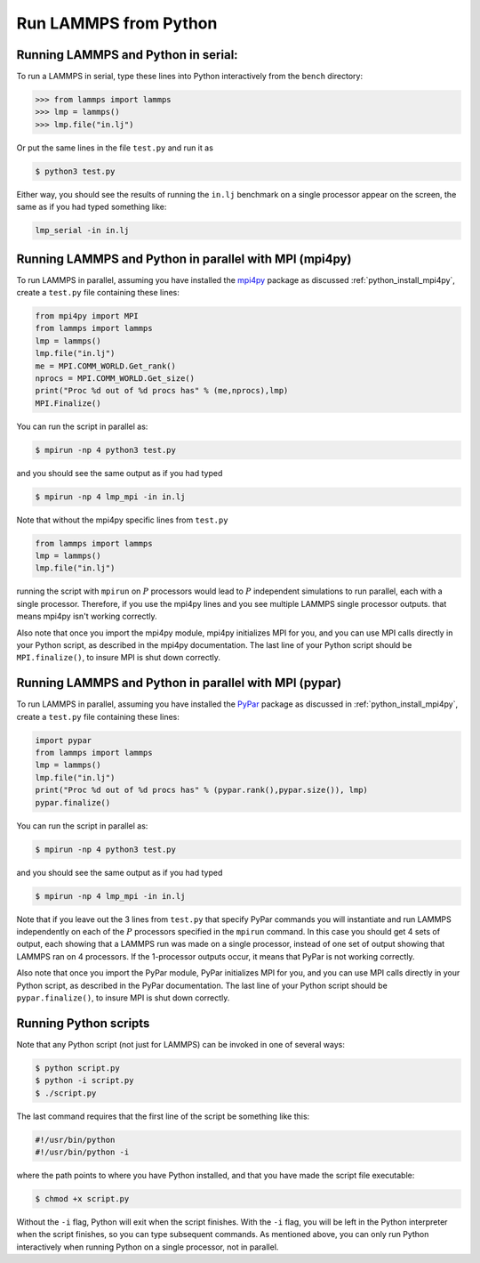 Run LAMMPS from Python
======================

Running LAMMPS and Python in serial:
-------------------------------------

To run a LAMMPS in serial, type these lines into Python
interactively from the ``bench`` directory:

.. code-block:: python

   >>> from lammps import lammps
   >>> lmp = lammps()
   >>> lmp.file("in.lj")

Or put the same lines in the file ``test.py`` and run it as

.. code-block:: bash

   $ python3 test.py

Either way, you should see the results of running the ``in.lj`` benchmark
on a single processor appear on the screen, the same as if you had
typed something like:

.. code-block:: bash

   lmp_serial -in in.lj

Running LAMMPS and Python in parallel with MPI (mpi4py)
-------------------------------------------------------

To run LAMMPS in parallel, assuming you have installed the
`mpi4py <https://mpi4py.readthedocs.io>`_ package as discussed
:ref:`python_install_mpi4py`, create a ``test.py`` file containing these lines:

.. code-block:: python

   from mpi4py import MPI
   from lammps import lammps
   lmp = lammps()
   lmp.file("in.lj")
   me = MPI.COMM_WORLD.Get_rank()
   nprocs = MPI.COMM_WORLD.Get_size()
   print("Proc %d out of %d procs has" % (me,nprocs),lmp)
   MPI.Finalize()

You can run the script in parallel as:

.. code-block:: bash

   $ mpirun -np 4 python3 test.py

and you should see the same output as if you had typed

.. code-block:: bash

   $ mpirun -np 4 lmp_mpi -in in.lj

Note that without the mpi4py specific lines from ``test.py``

.. code-block::

   from lammps import lammps
   lmp = lammps()
   lmp.file("in.lj")

running the script with ``mpirun`` on :math:`P` processors would lead to
:math:`P` independent simulations to run parallel, each with a single
processor. Therefore, if you use the mpi4py lines and you see multiple LAMMPS
single processor outputs. that means mpi4py isn't working correctly.

Also note that once you import the mpi4py module, mpi4py initializes MPI
for you, and you can use MPI calls directly in your Python script, as
described in the mpi4py documentation.  The last line of your Python
script should be ``MPI.finalize()``, to insure MPI is shut down
correctly.

Running LAMMPS and Python in parallel with MPI (pypar)
------------------------------------------------------

To run LAMMPS in parallel, assuming you have installed the
`PyPar <https://github.com/daleroberts/pypar>`_ package as discussed
in :ref:`python_install_mpi4py`, create a ``test.py`` file containing these lines:

.. code-block:: python

   import pypar
   from lammps import lammps
   lmp = lammps()
   lmp.file("in.lj")
   print("Proc %d out of %d procs has" % (pypar.rank(),pypar.size()), lmp)
   pypar.finalize()

You can run the script in parallel as:

.. code-block:: bash

   $ mpirun -np 4 python3 test.py

and you should see the same output as if you had typed

.. code-block:: bash

   $ mpirun -np 4 lmp_mpi -in in.lj

Note that if you leave out the 3 lines from ``test.py`` that specify PyPar
commands you will instantiate and run LAMMPS independently on each of
the :math:`P` processors specified in the ``mpirun`` command.  In this case you
should get 4 sets of output, each showing that a LAMMPS run was made
on a single processor, instead of one set of output showing that
LAMMPS ran on 4 processors.  If the 1-processor outputs occur, it
means that PyPar is not working correctly.

Also note that once you import the PyPar module, PyPar initializes MPI
for you, and you can use MPI calls directly in your Python script, as
described in the PyPar documentation.  The last line of your Python
script should be ``pypar.finalize()``, to insure MPI is shut down
correctly.

Running Python scripts
----------------------

Note that any Python script (not just for LAMMPS) can be invoked in
one of several ways:

.. code-block:: bash

   $ python script.py
   $ python -i script.py
   $ ./script.py

The last command requires that the first line of the script be
something like this:

.. code-block:: bash

   #!/usr/bin/python
   #!/usr/bin/python -i

where the path points to where you have Python installed, and that you
have made the script file executable:

.. code-block:: bash

   $ chmod +x script.py

Without the ``-i`` flag, Python will exit when the script finishes.
With the ``-i`` flag, you will be left in the Python interpreter when
the script finishes, so you can type subsequent commands.  As
mentioned above, you can only run Python interactively when running
Python on a single processor, not in parallel.
